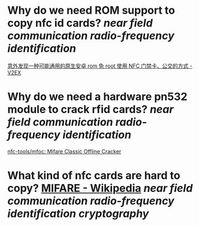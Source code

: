 * Why do we need ROM support to copy nfc id cards? [[near field communication]] [[radio-frequency identification]]
[[https://www.v2ex.com/t/920911][意外发现一种可能通用的原生安卓 rom 免 root 使用 NFC 门禁卡、公交的方式 - V2EX]]
* Why do we need a hardware pn532 module to crack rfid cards? [[near field communication]] [[radio-frequency identification]]
[[https://github.com/nfc-tools/mfoc][nfc-tools/mfoc: Mifare Classic Offline Cracker]]
* What kind of nfc cards are hard to copy? [[https://en.wikipedia.org/wiki/MIFARE][MIFARE - Wikipedia]] [[near field communication]] [[radio-frequency identification]] [[cryptography]]